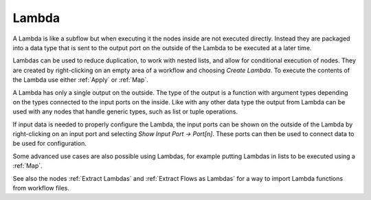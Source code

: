 .. This file is part of Sympathy for Data.
..
..  Copyright (c) 2015 System Engineering Software Society
..
..     Sympathy for Data is free software: you can redistribute it and/or modify
..     it under the terms of the GNU General Public License as published by
..     the Free Software Foundation, either version 3 of the License, or
..     (at your option) any later version.
..
..     Sympathy for Data is distributed in the hope that it will be useful,
..     but WITHOUT ANY WARRANTY; without even the implied warranty of
..     MERCHANTABILITY or FITNESS FOR A PARTICULAR PURPOSE.  See the
..     GNU General Public License for more details.
..     You should have received a copy of the GNU General Public License
..     along with Sympathy for Data. If not, see <http://www.gnu.org/licenses/>.

.. _higher_order_functions:


.. _lambda_function:

Lambda
-------
A Lambda is like a subflow but when executing it the nodes inside are not executed directly.
Instead they are packaged into a data type that is sent to the output port on the outside of
the Lambda to be executed at a later time.

Lambdas can be used to reduce duplication, to work with nested lists, and allow
for conditional execution of nodes. They are created by right-clicking on an empty area of a
workflow and choosing *Create Lambda*. To execute the contents of the Lambda use either
:ref:`Apply` or :ref:`Map`.

A Lambda has only a single output on the outside. The type of the
output is a function with argument types depending on the types connected to
the input ports on the inside. Like with any other data type the output from
Lambda can be used with any nodes that handle generic types, such
as list or tuple operations.

If input data is needed to properly configure the Lambda, the input ports can be
shown on the outside of the Lambda by right-clicking on an input port and selecting *Show Input
Port -> Port[n]*. These ports can then be used to connect data to be used for
configuration.

Some advanced use cases are also possible using Lambdas, for example putting Lambdas in lists
to be executed using a :ref:`Map`.

See also the nodes :ref:`Extract Lambdas` and :ref:`Extract Flows as Lambdas`
for a way to import Lambda functions from workflow files.
